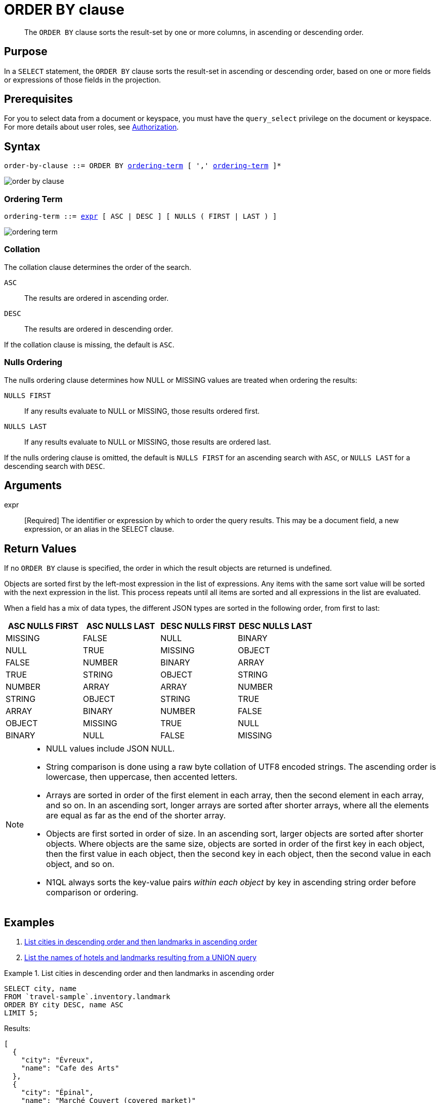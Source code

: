 = ORDER BY clause
:description: pass:q[The `ORDER BY` clause sorts the result-set by one or more columns, in ascending or descending order.]
:imagesdir: ../../assets/images

[abstract]
{description}

[#section_Purpose]
== Purpose

In a `SELECT` statement, the `ORDER BY` clause sorts the result-set in ascending or descending order, based on one or more fields or expressions of those fields in the projection.

[#section_Prerequisites]
== Prerequisites

For you to select data from a document or keyspace, you must have the [.param]`query_select` privilege on the document or keyspace.
For more details about user roles, see
xref:learn:security/authorization-overview.adoc[Authorization].

[#section_Syntax]
== Syntax

[subs="normal"]
----
order-by-clause ::= ORDER BY <<ordering-term>> [ ',' <<ordering-term>> ]*
----

image::n1ql-language-reference/order-by-clause.png[]

[[ordering-term,ordering-term]]
=== Ordering Term

[subs="normal"]
----
ordering-term ::= <<arguments,expr>> [ ASC | DESC ] [ NULLS ( FIRST | LAST ) ]
----

image::n1ql-language-reference/ordering-term.png[]

[[collation]]
=== Collation
The collation clause determines the order of the search.

`ASC`:: The results are ordered in ascending order.

`DESC`:: The results are ordered in descending order.

If the collation clause is missing, the default is `ASC`.

[[nulls-ordering]]
=== Nulls Ordering

ifeval::['{page-component-version}' == '6.5']
_(Introduced in Couchbase Server 6.5)_
endif::[]

The nulls ordering clause determines how NULL or MISSING values are treated when ordering the results:

`NULLS FIRST`:: If any results evaluate to NULL or MISSING, those results ordered first.

`NULLS LAST`:: If any results evaluate to NULL or MISSING, those results are ordered last.

If the nulls ordering clause is omitted, the default is `NULLS FIRST` for an ascending search with `ASC`, or `NULLS LAST` for a descending search with `DESC`.

[[arguments]]
== Arguments

expr:: [Required] The identifier or expression by which to order the query results.
This may be a document field, a new expression, or an alias in the SELECT clause.

== Return Values

If no `ORDER BY` clause is specified, the order in which the result objects are returned is undefined.

Objects are sorted first by the left-most expression in the list of expressions.
Any items with the same sort value will be sorted with the next expression in the list.
This process repeats until all items are sorted and all expressions in the list are evaluated.

When a field has a mix of data types, the different JSON types are sorted in the following order, from first to last:

|===
| ASC NULLS FIRST | ASC NULLS LAST | DESC NULLS FIRST | DESC NULLS LAST

| MISSING | FALSE | NULL | BINARY
| NULL | TRUE | MISSING | OBJECT
| FALSE | NUMBER | BINARY | ARRAY
| TRUE | STRING | OBJECT | STRING
| NUMBER | ARRAY | ARRAY | NUMBER
| STRING | OBJECT | STRING | TRUE
| ARRAY | BINARY | NUMBER | FALSE
| OBJECT | MISSING | TRUE | NULL
| BINARY | NULL | FALSE | MISSING
|===

[NOTE]
====
* NULL values include JSON NULL.
* String comparison is done using a raw byte collation of UTF8 encoded strings.
The ascending order is lowercase, then uppercase, then accented letters.
* Arrays are sorted in order of the first element in each array, then the second element in each array, and so on.
In an ascending sort, longer arrays are sorted after shorter arrays, where all the elements are equal as far as the end of the shorter array.
* Objects are first sorted in order of size.
In an ascending sort, larger objects are sorted after shorter objects.
Where objects are the same size, objects are sorted in order of the first key in each object, then the first value in each object, then the second key in each object, then the second value in each object, and so on.
* N1QL always sorts the key-value pairs _within each object_ by key in ascending string order before comparison or ordering.
====

== Examples

. <<Ex1,List cities in descending order and then landmarks in ascending order>>
. <<Ex2,List the names of hotels and landmarks resulting from a UNION query>>

[[Ex1]]
.List cities in descending order and then landmarks in ascending order
====
[source,n1ql]
----
SELECT city, name
FROM `travel-sample`.inventory.landmark
ORDER BY city DESC, name ASC
LIMIT 5;
----

.Results:
[source,json]
----
[
  {
    "city": "Évreux",
    "name": "Cafe des Arts"
  },
  {
    "city": "Épinal",
    "name": "Marché Couvert (covered market)"
  },
  {
    "city": "Épinal",
    "name": "Musée de l'Image/Imagerie d'Épinal"
  },
  {
    "city": "Yosemite Valley",
    "name": "Lower Yosemite Fall"
  },
  {
    "city": "Yosemite Valley",
    "name": "Mirror Lake/Meadow"
  }
]
----
====

[[Ex2]]
.List the names of hotels and landmarks resulting from a UNION query
====
[source,n1ql]
----
SELECT name AS sort, type
  FROM `travel-sample`.inventory.landmark
UNION SELECT name AS sort, type
  FROM `travel-sample`.inventory.hotel
ORDER BY sort ASC
LIMIT 5;
----

.Results
[source,json]
----
[
  {
    "sort": "&quot;Hippie Temptation&quot; house",
    "type": "landmark"
  },
  {
    "sort": "'La Mirande Hotel",
    "type": "hotel"
  },
  {
    "sort": "'The Argyll Arms Hotel",
    "type": "landmark"
  },
  {
    "sort": "'Visit the Hut of the Shadows and other End of the Road sculptures",
    "type": "landmark"
  },
  {
    "sort": "02 Shepherd's Bush Empire",
    "type": "landmark"
  }
]
----
====

Note that the `name` field in the first SELECT statement and the `name` field in the second SELECT statement give two different result expressions, so you cannot use the `name` field to order all the results of the UNION query together.
To do this, you must give the `name` fields in the two SELECT statements an identical alias, and order the results by that alias.
